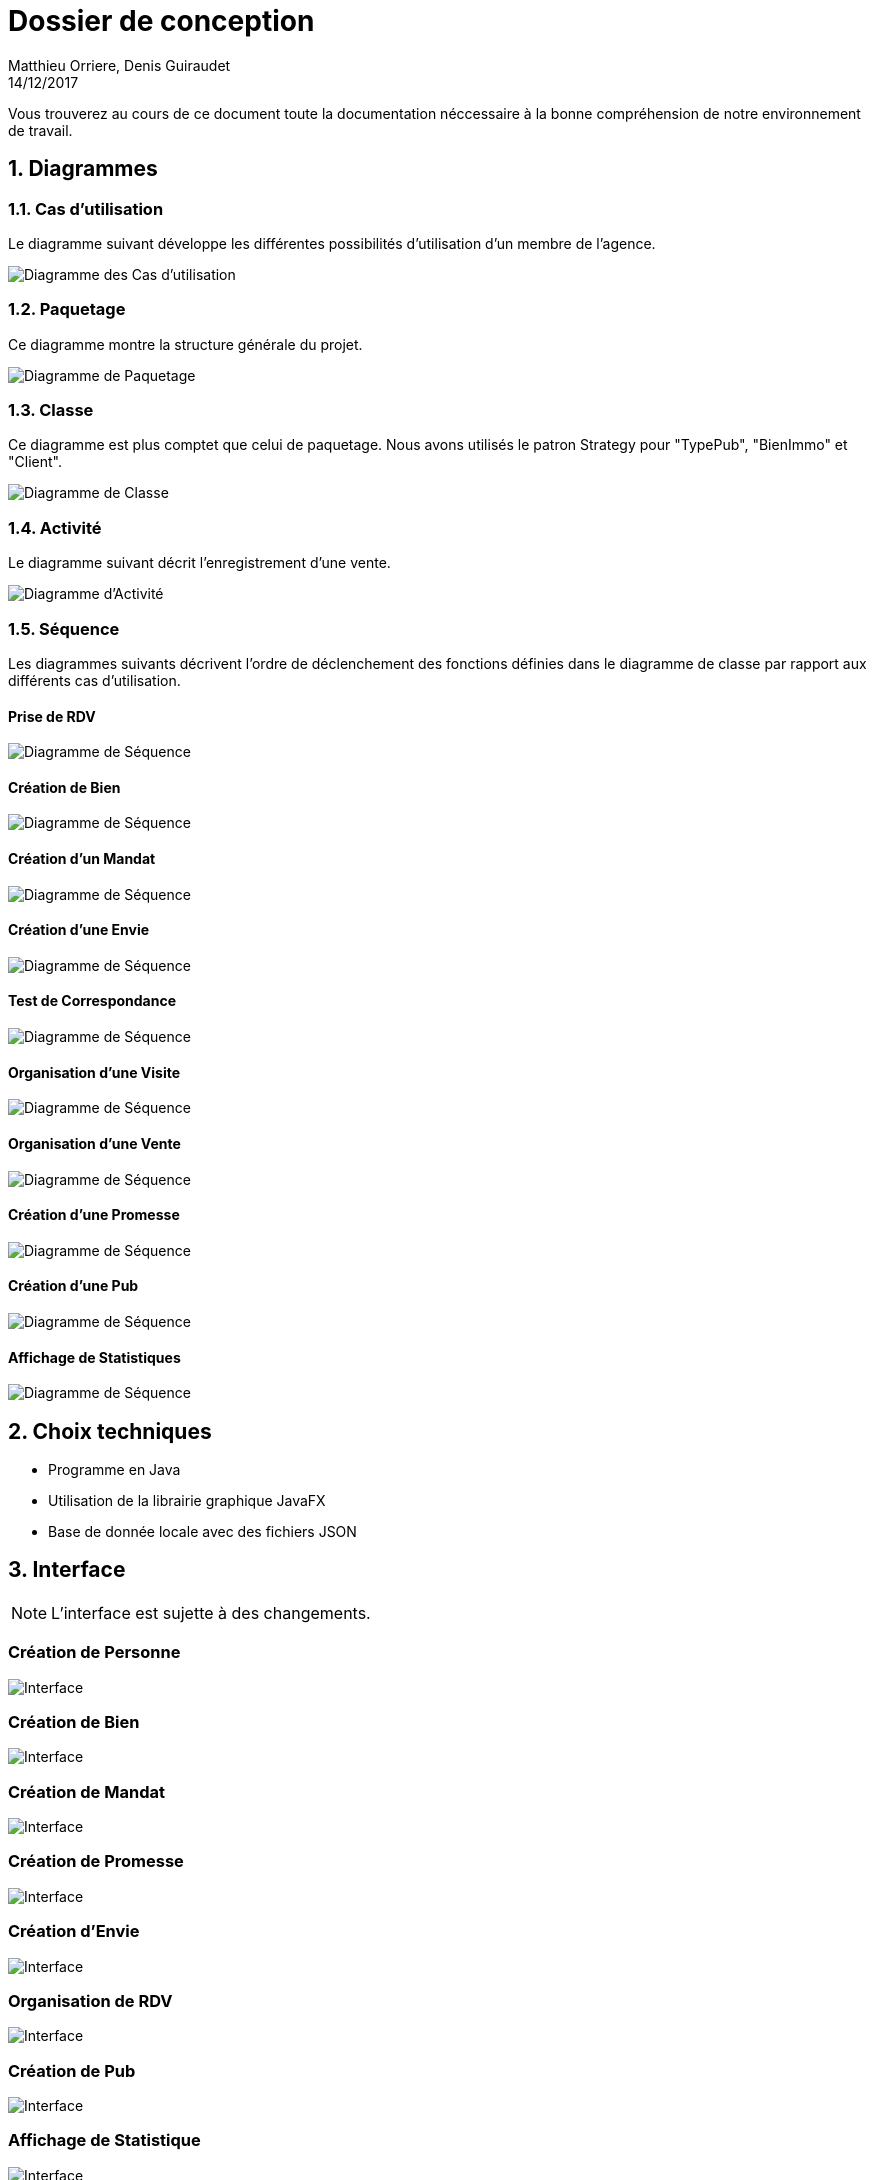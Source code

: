Dossier de conception
=====================
Matthieu Orriere, Denis Guiraudet
14/12/2017

:source-highlighter: rouge

Vous trouverez au cours de ce document
toute la documentation néccessaire à la bonne
compréhension de notre environnement de travail.

:numbered:

Diagrammes
----------

Cas d'utilisation
~~~~~~~~~~~~~~~~~

Le diagramme suivant développe les différentes possibilités d'utilisation d'un membre de l'agence.

image::UML/diagUseCase.svg[Diagramme des Cas d'utilisation]

Paquetage
~~~~~~~~~

Ce diagramme montre la structure générale du projet.

image::UML/diagPackage.svg[Diagramme de Paquetage]

Classe
~~~~~~

Ce diagramme est plus comptet que celui de paquetage.
Nous avons utilisés le patron Strategy pour "TypePub", "BienImmo" et "Client".

image::UML/diagClass.svg[Diagramme de Classe]

Activité
~~~~~~~~

Le diagramme suivant décrit l'enregistrement d'une vente.

image::UML/diagActivity.svg[Diagramme d'Activité]

Séquence
~~~~~~~~

Les diagrammes suivants décrivent l'ordre de déclenchement des
fonctions définies dans le diagramme de classe par rapport aux différents cas d'utilisation.

:numbered!:

Prise de RDV
^^^^^^^^^^^^

image::UML/Sequence/diagSequencePriseRDV.svg[Diagramme de Séquence]

Création de Bien
^^^^^^^^^^^^^^^^

image::UML/Sequence/diagSequenceBien.svg[Diagramme de Séquence]

Création d'un Mandat
^^^^^^^^^^^^^^^^^^^^

image::UML/Sequence/diagSequenceMandat.svg[Diagramme de Séquence]

Création d'une Envie
^^^^^^^^^^^^^^^^^^^^

image::UML/Sequence/diagSequenceEnvie.svg[Diagramme de Séquence]

Test de Correspondance
^^^^^^^^^^^^^^^^^^^^^^

image::UML/Sequence/diagSequenceCorrespond.svg[Diagramme de Séquence]

Organisation d'une Visite
^^^^^^^^^^^^^^^^^^^^^^^^^

image::UML/Sequence/diagSequenceOrgaVisite.svg[Diagramme de Séquence]

Organisation d'une Vente
^^^^^^^^^^^^^^^^^^^^^^^^

image::UML/Sequence/diagSequenceOrgaVente.svg[Diagramme de Séquence]

Création d'une Promesse
^^^^^^^^^^^^^^^^^^^^^^^

image::UML/Sequence/diagSequencePromesse.svg[Diagramme de Séquence]

Création d'une Pub
^^^^^^^^^^^^^^^^^^

image::UML/Sequence/diagSequencePub.svg[Diagramme de Séquence]

Affichage de Statistiques
^^^^^^^^^^^^^^^^^^^^^^^^^

image::UML/Sequence/diagSequenceStat.svg[Diagramme de Séquence]

:numbered:

Choix techniques
----------------

- Programme en Java
- Utilisation de la librairie graphique JavaFX
- Base de donnée locale avec des fichiers JSON

Interface
---------

NOTE: L'interface est sujette à des changements.

:numbered!:

Création de Personne
~~~~~~~~~~~~~~~~~~~~

image::IHM/Personne.PNG[Interface]

Création de Bien
~~~~~~~~~~~~~~~~

image::IHM/Bien.PNG[Interface]

Création de Mandat
~~~~~~~~~~~~~~~~~~

image::IHM/Mandat.PNG[Interface]

Création de Promesse
~~~~~~~~~~~~~~~~~~~~

image::IHM/Promesse.PNG[Interface]

Création d'Envie
~~~~~~~~~~~~~~~~

image::IHM/Envie.PNG[Interface]

Organisation de RDV
~~~~~~~~~~~~~~~~~~~

image::IHM/RDV.PNG[Interface]

Création de Pub
~~~~~~~~~~~~~~~

image::IHM/Pub.PNG[Interface]

Affichage de Statistique
~~~~~~~~~~~~~~~~~~~~~~~~

image::IHM/Stat.PNG[Interface]
